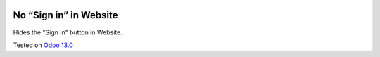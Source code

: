 .. image:: https://itpp.dev/images/infinity-readme.png
   :alt: Tested and maintained by IT Projects Labs
   :target: https://itpp.dev

=========================
 No “Sign in” in Website
=========================

Hides the "Sign in" button in Website.

Tested on `Odoo 13.0 <https://github.com/odoo/odoo/commit/c37a16c9dfd09038925034b90ab49e1ab674e714>`_
